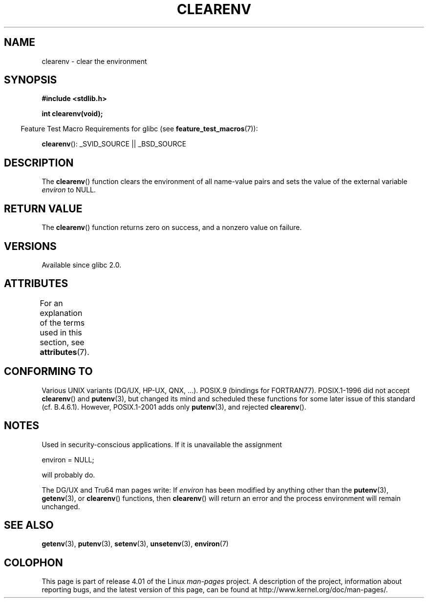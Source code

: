 .\" Copyright 2001 John Levon <moz@compsoc.man.ac.uk>
.\"
.\" %%%LICENSE_START(VERBATIM)
.\" Permission is granted to make and distribute verbatim copies of this
.\" manual provided the copyright notice and this permission notice are
.\" preserved on all copies.
.\"
.\" Permission is granted to copy and distribute modified versions of this
.\" manual under the conditions for verbatim copying, provided that the
.\" entire resulting derived work is distributed under the terms of a
.\" permission notice identical to this one.
.\"
.\" Since the Linux kernel and libraries are constantly changing, this
.\" manual page may be incorrect or out-of-date.  The author(s) assume no
.\" responsibility for errors or omissions, or for damages resulting from
.\" the use of the information contained herein.  The author(s) may not
.\" have taken the same level of care in the production of this manual,
.\" which is licensed free of charge, as they might when working
.\" professionally.
.\"
.\" Formatted or processed versions of this manual, if unaccompanied by
.\" the source, must acknowledge the copyright and authors of this work.
.\" %%%LICENSE_END
.\"
.\" Additions, aeb, 2001-10-17.
.TH CLEARENV 3  2015-07-23 "Linux" "Linux Programmer's Manual"
.SH NAME
clearenv \- clear the environment
.SH SYNOPSIS
.nf
.B #include <stdlib.h>
.sp
.B "int clearenv(void);"
.fi
.sp
.in -4n
Feature Test Macro Requirements for glibc (see
.BR feature_test_macros (7)):
.in
.sp
.BR clearenv ():
_SVID_SOURCE || _BSD_SOURCE
.SH DESCRIPTION
The
.BR clearenv ()
function clears the environment of all name-value
pairs and sets the value of the external variable
.I environ
to NULL.
.SH RETURN VALUE
The
.BR clearenv ()
function returns zero on success, and a nonzero
value on failure.
.\" Most versions of UNIX return -1 on error, or do not even have errors.
.\" Glibc info and the Watcom C library document "a nonzero value".
.SH VERSIONS
Available since glibc 2.0.
.SH ATTRIBUTES
For an explanation of the terms used in this section, see
.BR attributes (7).
.TS
allbox;
lb lb lb
l l l.
Interface	Attribute	Value
T{
.BR clearenv ()
T}	Thread safety	MT-Unsafe const:env
.TE

.SH CONFORMING TO
Various UNIX variants (DG/UX, HP-UX, QNX, ...).
POSIX.9 (bindings for FORTRAN77).
POSIX.1-1996 did not accept
.BR clearenv ()
and
.BR putenv (3),
but changed its mind and scheduled these functions for some
later issue of this standard (cf. B.4.6.1).
However, POSIX.1-2001
adds only
.BR putenv (3),
and rejected
.BR clearenv ().
.SH NOTES
Used in security-conscious applications.
If it is unavailable
the assignment
.nf

    environ = NULL;

.fi
will probably do.
.LP
The DG/UX and Tru64 man pages write: If
.I environ
has been modified by anything other than the
.BR putenv (3),
.BR getenv (3),
or
.BR clearenv ()
functions, then
.BR clearenv ()
will return an error and the process environment will remain unchanged.
.\" .LP
.\" HP-UX has a ENOMEM error return.
.SH SEE ALSO
.BR getenv (3),
.BR putenv (3),
.BR setenv (3),
.BR unsetenv (3),
.BR environ (7)
.SH COLOPHON
This page is part of release 4.01 of the Linux
.I man-pages
project.
A description of the project,
information about reporting bugs,
and the latest version of this page,
can be found at
\%http://www.kernel.org/doc/man\-pages/.

